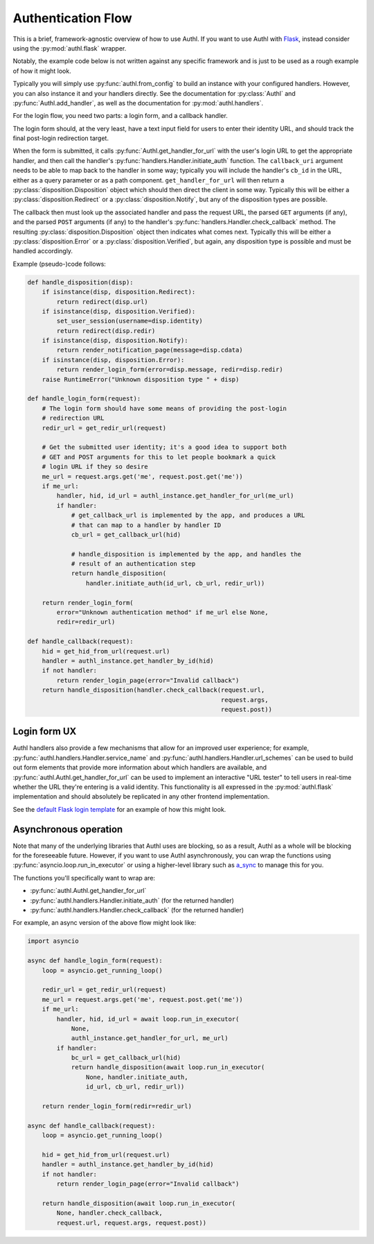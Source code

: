 Authentication Flow
===================

This is a brief, framework-agnostic overview of how to use Authl. If you want to
use Authl with `Flask`_, instead consider using the :py:mod:`authl.flask`
wrapper.

.. _Flask: https://flask.palletsprojects.com/

Notably, the example code below is not written against any specific framework
and is just to be used as a rough example of how it might look.

Typically you will simply use :py:func:`authl.from_config` to build an instance
with your configured handlers. However, you can also instance it and your
handlers directly. See the documentation for :py:class:`Authl` and
:py:func:`Authl.add_handler`, as well as the documentation for
:py:mod:`authl.handlers`.

For the login flow, you need two parts: a login form, and a callback handler.

The login form should, at the very least, have a text input field for users to
enter their identity URL, and should track the final post-login redirection
target.

When the form is submitted, it calls
:py:func:`Authl.get_handler_for_url` with the user's login URL to get the
appropriate handler, and then call the handler's
:py:func:`handlers.Handler.initiate_auth` function. The ``callback_uri``
argument needs to be able to map back to the handler in some way; typically you
will include the handler's ``cb_id`` in the URL, either as a query parameter or
as a path component. ``get_handler_for_url`` will then return a
:py:class:`disposition.Disposition` object which should then direct the client
in some way. Typically this will be either a :py:class:`disposition.Redirect` or
a :py:class:`disposition.Notify`, but any of the disposition types are possible.

The callback then must look up the associated handler and pass the request URL,
the parsed ``GET`` arguments (if any), and the parsed ``POST`` arguments (if
any) to the handler's :py:func:`handlers.Handler.check_callback` method. The
resulting :py:class:`disposition.Disposition` object then indicates what comes
next. Typically this will be either a :py:class:`disposition.Error` or a
:py:class:`disposition.Verified`, but again, any disposition type is possible
and must be handled accordingly.

Example (pseudo-)code follows:

.. code-block:: python

    def handle_disposition(disp):
        if isinstance(disp, disposition.Redirect):
            return redirect(disp.url)
        if isinstance(disp, disposition.Verified):
            set_user_session(username=disp.identity)
            return redirect(disp.redir)
        if isinstance(disp, disposition.Notify):
            return render_notification_page(message=disp.cdata)
        if isinstance(disp, disposition.Error):
            return render_login_form(error=disp.message, redir=disp.redir)
        raise RuntimeError("Unknown disposition type " + disp)

    def handle_login_form(request):
        # The login form should have some means of providing the post-login
        # redirection URL
        redir_url = get_redir_url(request)

        # Get the submitted user identity; it's a good idea to support both
        # GET and POST arguments for this to let people bookmark a quick
        # login URL if they so desire
        me_url = request.args.get('me', request.post.get('me'))
        if me_url:
            handler, hid, id_url = authl_instance.get_handler_for_url(me_url)
            if handler:
                # get_callback_url is implemented by the app, and produces a URL
                # that can map to a handler by handler ID
                cb_url = get_callback_url(hid)

                # handle_disposition is implemented by the app, and handles the
                # result of an authentication step
                return handle_disposition(
                    handler.initiate_auth(id_url, cb_url, redir_url))

        return render_login_form(
            error="Unknown authentication method" if me_url else None,
            redir=redir_url)

    def handle_callback(request):
        hid = get_hid_from_url(request.url)
        handler = authl_instance.get_handler_by_id(hid)
        if not handler:
            return render_login_page(error="Invalid callback")
        return handle_disposition(handler.check_callback(request.url,
                                                         request.args,
                                                         request.post))

Login form UX
-------------

Authl handlers also provide a few mechanisms that allow for an improved user
experience; for example, :py:func:`authl.handlers.Handler.service_name` and
:py:func:`authl.handlers.Handler.url_schemes` can be used to build out form
elements that provide more information about which handlers are available, and
:py:func:`authl.Authl.get_handler_for_url` can be used to implement an
interactive "URL tester" to tell users in real-time whether the URL they're
entering is a valid identity. This functionality is all expressed in the
:py:mod:`authl.flask` implementation and should absolutely be replicated in any
other frontend implementation.

See the `default Flask login template
<https://github.com/PlaidWeb/Authl/blob/main/authl/flask_templates/login.html>`_
for an example of how this might look.

Asynchronous operation
----------------------

Note that many of the underlying libraries that Authl uses are blocking, so as a
result, Authl as a whole will be blocking for the foreseeable future. However,
if you want to use Authl asynchronously, you can wrap the functions using
:py:func:`asyncio.loop.run_in_executor` or using a higher-level library such as
`a_sync <https://github.com/notion/a_sync>`_ to manage this for you.

The functions you'll specifically want to wrap are:

* :py:func:`authl.Authl.get_handler_for_url`
* :py:func:`authl.handlers.Handler.initiate_auth` (for the returned handler)
* :py:func:`authl.handlers.Handler.check_callback` (for the returned handler)

For example, an async version of the above flow might look like:

.. code-block:: python

    import asyncio

    async def handle_login_form(request):
        loop = asyncio.get_running_loop()

        redir_url = get_redir_url(request)
        me_url = request.args.get('me', request.post.get('me'))
        if me_url:
            handler, hid, id_url = await loop.run_in_executor(
                None,
                authl_instance.get_handler_for_url, me_url)
            if handler:
                bc_url = get_callback_url(hid)
                return handle_disposition(await loop.run_in_executor(
                    None, handler.initiate_auth,
                    id_url, cb_url, redir_url))

        return render_login_form(redir=redir_url)

    async def handle_callback(request):
        loop = asyncio.get_running_loop()

        hid = get_hid_from_url(request.url)
        handler = authl_instance.get_handler_by_id(hid)
        if not handler:
            return render_login_page(error="Invalid callback")

        return handle_disposition(await loop.run_in_executor(
            None, handler.check_callback,
            request.url, request.args, request.post))
